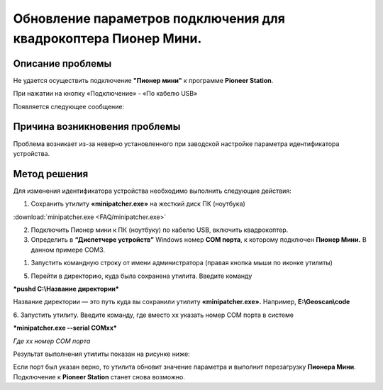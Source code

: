 Обновление параметров подключения для квадрокоптера Пионер Мини.
================================================================

Описание проблемы
-----------------

Не удается осуществить подключение **"Пионер мини"** к программе **Pioneer Station**.

При нажатии на кнопку «Подключение» - «По кабелю USB»

|image0|

Появляется следующее сообщение:

|image1|

Причина возникновения проблемы
------------------------------

Проблема возникает из-за неверно установленного при заводской настройке
параметра идентификатора устройства.

Метод решения
-------------

Для изменения идентификатора устройства необходимо выполнить следующие
действия:

1. Сохранить утилиту **«minipatcher.exe»** на жесткий диск ПК (ноутбука)

:download:`minipatcher.exe <FAQ/minipatcher.exe>`

2. Подключить Пионер мини к ПК (ноутбуку) по кабелю USB, включить
   квадрокоптер.

3. Определить в **“Диспетчере устройств”** Windows номер **СОМ порта**,
   к которому подключен **Пионер Мини.** В данном примере COM3.

|image2|

|image3|

1. Запустить командную строку от имени администратора (правая кнопка
   мыши по иконке утилиты)

|image4|

5. Перейти в директорию, куда была сохранена утилита. Введите команду

\ ***pushd C:\\Название директории***

Название директории — это путь куда вы сохранили утилиту
**«minipatcher.exe».** Например, **E:\\Geoscan\\code**

6. Запустить утилиту. Введите команду, где вместо хх указать номер СОМ
порта в системе

***minipatcher.exe --serial COMxx***

*Где xx номер COM порта*

|image5|

Результат выполнения утилиты показан на рисунке ниже:

|image6|

Если порт был указан верно, то утилита обновит значение параметра и
выполнит перезагрузку **Пионера Мини**. Подключение к **Pioneer
Station** станет снова возможно.

.. |image0| image:: FAQ/media/image1.png
   :width: 1.30361in
   :height: 1.17222in
.. |image1| image:: FAQ/media/image2.png
   :width: 3.29444in
   :height: 1.86564in
.. |image2| image:: FAQ/media/image3.png
   :width: 5.73958in
   :height: 4.23398in
.. |image3| image:: FAQ/media/image4.png
   :width: 5.81587in
   :height: 4.26042in
.. |image4| image:: FAQ/media/image5.png
   :width: 5.19792in
   :height: 3.79773in
.. |image5| image:: FAQ/media/image6.png
   :width: 5.76284in
   :height: 3.00000in
.. |image6| image:: FAQ/media/image7.png
   :width: 6.49653in
   :height: 4.64097in
